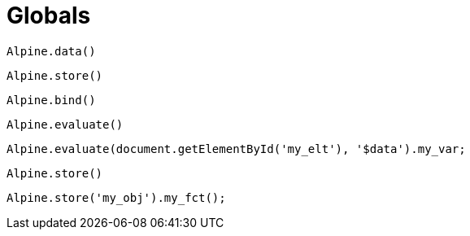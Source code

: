 = Globals

`Alpine.data()`:: {empty}
`Alpine.store()`:: {empty}
`Alpine.bind()`:: {empty}

`Alpine.evaluate()`:: {empty}

[source,javascript]
----
Alpine.evaluate(document.getElementById('my_elt'), '$data').my_var;
----

`Alpine.store()`:: {empty}

[source,javascript]
----
Alpine.store('my_obj').my_fct();
----